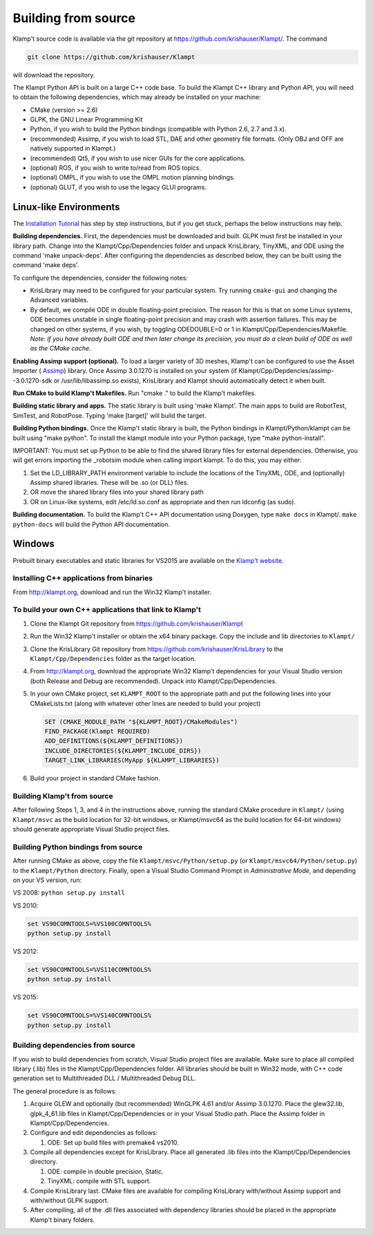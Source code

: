 Building from source
=====================

Klamp't source code is available via the git repository at
https://github.com/krishauser/Klampt/. The command

.. code:: sh

    git clone https://github.com/krishauser/Klampt

will download the repository.

The Klampt Python API is built on a large C++ code base.  To build
the Klampt C++ library and Python API, you will need to obtain
the following dependencies, which may already be installed on your
machine:

-  CMake (version >= 2.6)
-  GLPK, the GNU Linear Programming Kit
-  Python, if you wish to build the Python bindings (compatible with
   Python 2.6, 2.7 and 3.x).
-  (recommended) Assimp, if you wish to load STL, DAE and other geometry
   file formats. (Only OBJ and OFF are natively supported in Klampt.)
-  (recommended) Qt5, if you wish to use nicer GUIs for the core
   applications.
-  (optional) ROS, if you wish to write to/read from ROS topics.
-  (optional) OMPL, if you wish to use the OMPL motion planning
   bindings.
-  (optional) GLUT, if you wish to use the legacy GLUI programs.

Linux-like Environments
-----------------------

The `Installation Tutorial <https://github.com/krishauser/Klampt/blob/master/Documentation/Tutorials/Install-Linux.md>`_
has step by step instructions, but if you get stuck, perhaps the below
instructions may help.

**Building dependencies.** First, the dependencies must be downloaded
and built. GLPK must first be installed in your library path. Change
into the Klampt/Cpp/Dependencies folder and unpack KrisLibrary, TinyXML,
and ODE using the command 'make unpack-deps'. After configuring the
dependencies as described below, they can be built using the command
'make deps'.

To configure the dependencies, consider the following notes:

-  KrisLibrary may need to be configured for your particular system. Try
   running ``cmake-gui`` and changing the Advanced variables.
-  By default, we compile ODE in double floating-point precision. The
   reason for this is that on some Linux systems, ODE becomes unstable
   in single floating-point precision and may crash with assertion
   failures. This may be changed on other systems, if you wish, by
   toggling ODEDOUBLE=0 or 1 in Klampt/Cpp/Dependencies/Makefile. *Note:
   if you have already built ODE and then later change its precision,
   you must do a clean build of ODE as well as the CMake cache.*

**Enabling Assimp support (optional).** To load a larger variety of 3D
meshes, Klamp't can be configured to use the Asset Importer (
`Assimp <http://assimp.sourceforge.net/>`__) library. Once Assimp
3.0.1270 is installed on your system (if
Klampt/Cpp/Depdencies/assimp--3.0.1270-sdk or /usr/lib/libassimp.so
exists), KrisLibrary and Klampt should automatically detect it when
built.

**Run CMake to build Klamp't Makefiles.** Run "cmake ." to build the
Klamp't makefiles.

**Building static library and apps.** The static library is built using
'make Klampt'. The main apps to build are RobotTest, SimTest, and
RobotPose. Typing 'make [target]' will build the target.

**Building Python bindings.** Once the Klamp't static library is built,
the Python bindings in Klampt/Python/klampt can be built using "make
python". To install the klampt module into your Python package, type
"make python-install".

IMPORTANT: You must set up Python to be able to find the shared library
files for external dependencies. Otherwise, you will get errors
importing the \_robotsim module when calling import klampt. To do this,
you may either:

#. Set the LD\_LIBRARY\_PATH environment variable to include the
   locations of the TinyXML, ODE, and (optionally) Assimp shared
   libraries. These will be .so (or DLL) files.
#. OR move the shared library files into your shared library path
#. OR on Linux-like systems, edit /etc/ld.so.conf as appropriate and
   then run ldconfig (as sudo).

**Building documentation.** To build the Klamp't C++ API documentation
using Doxygen, type ``make docs`` in Klampt/. ``make python-docs`` will
build the Python API documentation.

Windows
-------

Prebuilt binary executables and static libraries for VS2015 are
available on the `Klamp't website <http://klampt.org>`__.

Installing C++ applications from binaries
~~~~~~~~~~~~~~~~~~~~~~~~~~~~~~~~~~~~~~~~~~~~~~

From `http://klampt.org <http://klampt.org/>`__, download and run the
Win32 Klamp't installer.

To build your own C++ applications that link to Klamp't
~~~~~~~~~~~~~~~~~~~~~~~~~~~~~~~~~~~~~~~~~~~~~~~~~~~~~~~

#. Clone the Klampt Git repository from
   https://github.com/krishauser/Klampt
#. Run the Win32 Klamp't installer or obtain the x64 binary package.
   Copy the include and lib directories to ``Klampt/``
#. Clone the KrisLibrary Git repository from
   https://github.com/krishauser/KrisLibrary to the
   ``Klampt/Cpp/Dependencies`` folder as the target location.
#. From `http://klampt.org <http://klampt.org/>`__, download the
   appropriate Win32 Klamp't dependencies for your Visual Studio version
   (both Release and Debug are recommended). Unpack into
   Klampt/Cpp/Dependencies.
#. In your own CMake project, set ``KLAMPT_ROOT`` to the appropriate
   path and put the following lines into your CMakeLists.txt (along with
   whatever other lines are needed to build your project)

   .. code:: cmake

       SET (CMAKE_MODULE_PATH "${KLAMPT_ROOT}/CMakeModules")
       FIND_PACKAGE(Klampt REQUIRED)
       ADD_DEFINITIONS(${KLAMPT_DEFINITIONS})
       INCLUDE_DIRECTORIES(${KLAMPT_INCLUDE_DIRS})
       TARGET_LINK_LIBRARIES(MyApp ${KLAMPT_LIBRARIES})

#. Build your project in standard CMake fashion.

Building Klamp't from source
~~~~~~~~~~~~~~~~~~~~~~~~~~~~

After following Steps 1, 3, and 4 in the instructions above, running the
standard CMake procedure in ``Klampt/`` (using ``Klampt/msvc`` as the
build location for 32-bit windows, or Klampt/msvc64 as the build
location for 64-bit windows) should generate appropriate Visual Studio
project files.

Building Python bindings from source
~~~~~~~~~~~~~~~~~~~~~~~~~~~~~~~~~~~~

After running CMake as above, copy the file
``Klampt/msvc/Python/setup.py`` (or ``Klampt/msvc64/Python/setup.py``)
to the ``Klampt/Python`` directory. Finally, open a Visual Studio
Command Prompt in *Administrative Mode*, and depending on your VS
version, run:

VS 2008: ``python setup.py install``

VS 2010:

.. code:: sh

    set VS90COMNTOOLS=%VS100COMNTOOLS%
    python setup.py install

VS 2012:

.. code:: sh

    set VS90COMNTOOLS=%VS110COMNTOOLS%
    python setup.py install

VS 2015:

.. code:: sh

    set VS90COMNTOOLS=%VS140COMNTOOLS%
    python setup.py install

Building dependencies from source
~~~~~~~~~~~~~~~~~~~~~~~~~~~~~~~~~

If you wish to build dependencies from scratch, Visual Studio project
files are available. Make sure to place all compiled library (.lib)
files in the Klampt/Cpp/Dependencies folder. All libraries should be
built in Win32 mode, with C++ code generation set to Multithreaded DLL /
Multithreaded Debug DLL.

The general procedure is as follows:

#. Acquire GLEW and optionally (but recommended) WinGLPK 4.61 and/or
   Assimp 3.0.1270. Place the glew32.lib, glpk\_4\_61.lib files in
   Klampt/Cpp/Dependencies or in your Visual Studio path. Place the
   Assimp folder in Klampt/Cpp/Dependencies.
#. Configure and edit dependencies as follows:

   #. ODE: Set up build files with premake4 vs2010.

#. Compile all dependencies except for KrisLibrary. Place all generated
   .lib files into the Klampt/Cpp/Dependencies directory.

   #. ODE: compile in double precision, Static.
   #. TinyXML: compile with STL support.

#. Compile KrisLibrary last. CMake files are available for compiling
   KrisLibrary with/without Assimp support and with/without GLPK
   support.
#. After compiling, all of the .dll files associated with dependency
   libraries should be placed in the appropriate Klamp't binary folders.
